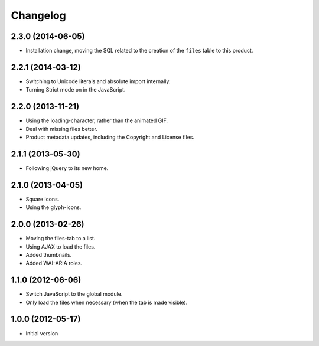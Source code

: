Changelog
=========

2.3.0 (2014-06-05)
------------------

* Installation change, moving the SQL related to the creation of
  the ``files`` table to this product.

2.2.1 (2014-03-12)
------------------

* Switching to Unicode literals and absolute import internally.
* Turning Strict mode on in the JavaScript.

2.2.0 (2013-11-21)
------------------

* Using the loading-character, rather than the animated GIF.
* Deal with missing files better.
* Product metadata updates, including the Copyright and License
  files.

2.1.1 (2013-05-30)
------------------

* Following jQuery to its new home.

2.1.0 (2013-04-05)
------------------

* Square icons.
* Using the glyph-icons.

2.0.0 (2013-02-26)
------------------

* Moving the files-tab to a list.
* Using AJAX to load the files.
* Added thumbnails.
* Added WAI-ARIA roles.

1.1.0 (2012-06-06)
------------------

* Switch JavaScript to the global module.
* Only load the files when necessary (when the tab is made
  visible).

1.0.0 (2012-05-17)
------------------

* Initial version
